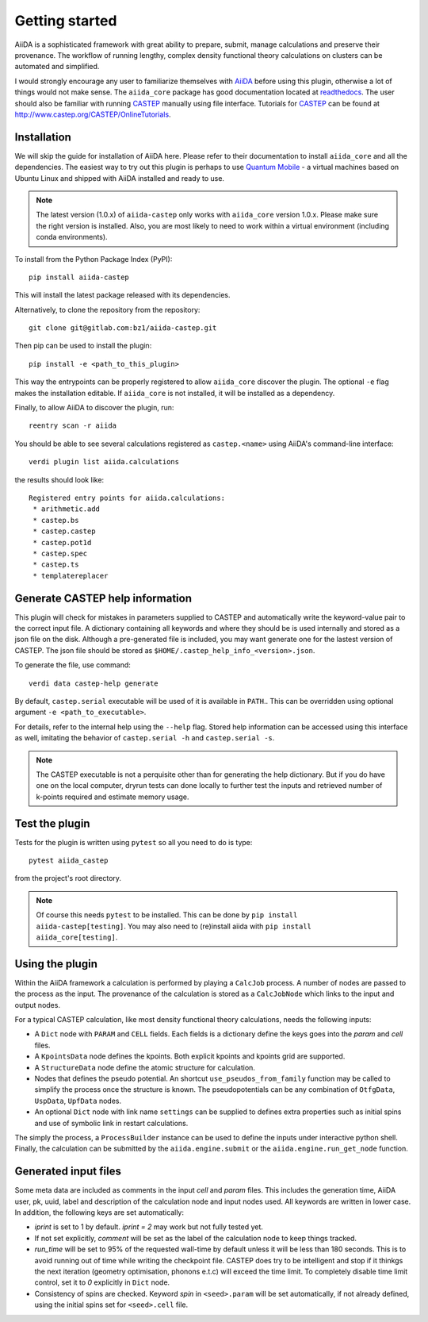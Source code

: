 Getting started
+++++++++++++++

AiiDA is a sophisticated framework with great ability to prepare, submit, manage calculations and preserve their provenance.
The workflow of running lengthy, complex density functional theory calculations on clusters can be automated and simplified.

I would strongly encourage any user to familiarize themselves with `AiiDA`_ before using this plugin, otherwise a lot of things would not make sense.
The ``aiida_core`` package has good documentation located at `readthedocs <https://aiida-core.readthedocs.io>`_.
The user should also be familiar with running `CASTEP`_ manually using file interface.
Tutorials for `CASTEP`_ can be found at http://www.castep.org/CASTEP/OnlineTutorials.

.. _AiiDA: http://www.aiida.net
.. _CASTEP: http://www.castep.org
.. _Quantum Mobile: https://www.materialscloud.org/work/quantum-mobile

Installation
------------
We will skip the guide for installation of AiiDA here.
Please refer to their documentation to install ``aiida_core`` and all the dependencies.
The easiest way to try out this plugin is perhaps to use `Quantum Mobile`_ - a virtual machines based on Ubuntu Linux and shipped with AiiDA installed and ready to use.

.. note::
   The latest version (1.0.x) of ``aiida-castep`` only works with ``aiida_core`` version 1.0.x.
   Please make sure the right version is installed. Also, you are most likely to need to work
   within a virtual environment (including conda environments).

To install from the Python Package Index (PyPI)::

 pip install aiida-castep

This will install the latest package released with its dependencies.

Alternatively, to clone the repository from the repository::

 git clone git@gitlab.com:bz1/aiida-castep.git

Then pip can be used to install the plugin::

 pip install -e <path_to_this_plugin>

This way the entrypoints can be properly registered to allow ``aiida_core`` discover the plugin.
The optional ``-e`` flag makes the installation editable.
If ``aiida_core`` is not installed, it will be installed as a dependency.

Finally, to allow AiiDA to discover the plugin, run::

 reentry scan -r aiida

You should be able to see several calculations registered as ``castep.<name>`` using AiiDA's command-line interface::

 verdi plugin list aiida.calculations

the results should look like::

 Registered entry points for aiida.calculations:
  * arithmetic.add
  * castep.bs
  * castep.castep
  * castep.pot1d
  * castep.spec
  * castep.ts
  * templatereplacer

Generate CASTEP help information
--------------------------------

This plugin will check for mistakes in parameters supplied to CASTEP and automatically
write the keyword-value pair to the correct input file.
A dictionary containing all keywords and where they should be is used internally and stored
as a json file on the disk.
Although a pre-generated file is included, you may want generate one for the lastest
version of CASTEP.
The json file should be stored as ``$HOME/.castep_help_info_<version>.json``.

To generate the file, use command::

 verdi data castep-help generate

By default, ``castep.serial`` executable will be used of it is available in ``PATH``..
This can be overridden using optional argument ``-e <path_to_executable>``.

For details, refer to the internal help using the ``--help`` flag.
Stored help information can be accessed using this interface as well,
imitating the behavior of ``castep.serial -h`` and ``castep.serial -s``.

.. note::
   The CASTEP executable is not a perquisite other than for generating the help dictionary.
   But if you do have one on the local computer,
   dryrun tests can done locally to further test the inputs and retrieved number of k-points
   required and estimate memory usage.


Test the plugin
----------------

Tests for the plugin is written using ``pytest`` so all you need to do is type::

  pytest aiida_castep

from the project's root directory.

.. note::
   Of course this needs ``pytest`` to be installed. This can be done by ``pip install aiida-castep[testing]``.
   You may also need to (re)install aiida with ``pip install aiida_core[testing]``.


Using the plugin
----------------

Within the AiiDA framework a calculation is performed by playing a ``CalcJob`` process.
A number of nodes are passed to the process as the input.
The provenance of the calculation is stored as a ``CalcJobNode`` which links to the input and output nodes.

For a typical CASTEP calculation, like most density functional theory calculations, needs the following inputs:

* A ``Dict`` node with ``PARAM`` and ``CELL`` fields. Each fields is a dictionary define the keys goes into the *param* and *cell* files.

* A ``KpointsData`` node defines the kpoints. Both explicit kpoints and kpoints grid are supported.

* A ``StructureData`` node define the atomic structure for calculation.

* Nodes that defines the pseudo potential. An shortcut ``use_pseudos_from_family`` function
  may be called to simplify the process once the structure is known.
  The pseudopotentials can be any combination of ``OtfgData``, ``UspData``, ``UpfData`` nodes.

* An optional ``Dict`` node with link name ``settings`` can be supplied to defines extra properties such as initial spins and use of symbolic link in restart calculations.

The simply the process, a ``ProcessBuilder`` instance can be used to define the inputs under interactive python shell.
Finally, the calculation can be submitted by the ``aiida.engine.submit`` or the ``aiida.engine.run_get_node`` function.


Generated input files
---------------------

Some meta data are included as comments in the input *cell* and *param* files.
This includes the generation time, AiiDA user, pk, uuid, label and description of the calculation node and input nodes used.
All keywords are written in lower case.
In addition, the following keys are set automatically:

* *iprint* is set to 1 by default. *iprint = 2* may work but not fully tested yet.

* If not set explicitly, *comment* will be set as the label of the calculation node to keep things tracked.

* *run_time* will be set to 95% of the requested wall-time by default unless it will be less than 180 seconds.
  This is to avoid running out of time while writing the checkpoint file.
  CASTEP does try to be intelligent and stop if it thinkgs the next iteration (geometry optimisation, phonons e.t.c)
  will exceed the time limit. 
  To completely disable time limit control, set it to *0* explicitly in ``Dict`` node.

* Consistency of spins are checked.  Keyword *spin* in ``<seed>.param`` will be set automatically, if not already defined, using the initial spins set for ``<seed>.cell`` file.

